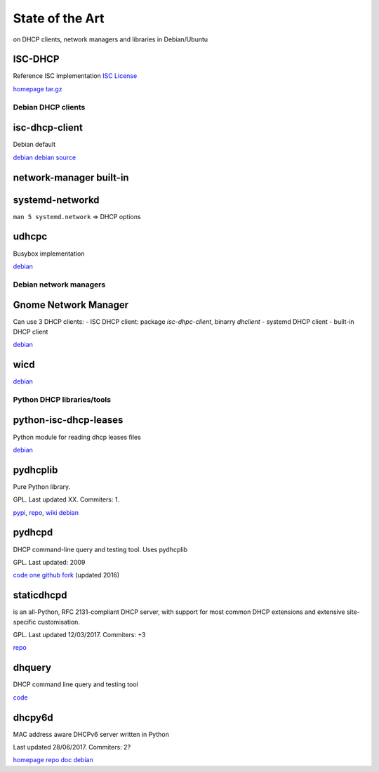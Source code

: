 .. _soa:

==================
State of the Art
==================

on DHCP clients, network managers and libraries in Debian/Ubuntu

ISC-DHCP
-----------

Reference ISC implementation
`ISC License <https://www.isc.org/downloads/software-support-policy/isc-license/>`__

`homepage <https://www.isc.org/downloads/dhcp/>`__
`tar.gz <https://www.isc.org/downloads/file/dhcp-4-3-5/?version=tar-gz>`__


Debian DHCP clients
======================

isc-dhcp-client
------------------

Debian default

`debian <https://packages.debian.org/stretch/isc-dhcp-client>`__
`debian source <https://anonscm.debian.org/cgit/pkg-dhcp/isc-dhcp.git/>`__

network-manager built-in
--------------------------


systemd-networkd
--------------------

``man 5 systemd.network`` => DHCP options

udhcpc
-----------

Busybox implementation

`debian <https://packages.debian.org/stretch/udhcpc>`__

Debian network managers
========================

Gnome Network Manager
------------------------

Can use 3 DHCP clients:
- ISC DHCP client: package `isc-dhpc-client`, binarry `dhclient`
- systemd DHCP client
- built-in DHCP client

`debian <https://packages.debian.org/stretch/network-manager>`__

wicd
-----

`debian <https://packages.debian.org/stretch/wicd>`__



Python DHCP libraries/tools
===============================

python-isc-dhcp-leases
--------------------------

Python module for reading dhcp leases files

`debian <https://packages.debian.org/stretch/python-isc-dhcp-leases>`__

pydhcplib
-------------------

Pure Python library.

GPL. Last updated XX. Commiters: 1.

`pypi <https://pypi.python.org/pypi/pydhcplib/0.6.2>`__,
`repo <https://svnweb.tuxfamily.org/log.php?repname=pydhcplib%2Fpydhcplib&path=%2F&isdir=1&>`__,
`wiki <https://pydhcplib.tuxfamily.org/pmwiki>`__
`debian <https://packages.debian.org/stretch/python-pydhcplib>`__

pydhcpd
-----------

DHCP command-line query and testing tool. Uses pydhcplib

GPL. Last updated: 2009

`code <http://ostatic.com/pydhcpd/>`__
`one github fork <https://github.com/lcy0321/dhquery>`__ (updated 2016)

staticdhcpd
----------------

is an all-Python, RFC 2131-compliant DHCP server,
with support for most common DHCP extensions and
extensive site-specific customisation.

GPL. Last updated 12/03/2017. Commiters: +3

`repo <http://code.google.com/p/staticdhcpd/>`__

dhquery
----------

DHCP command line query and testing tool

`code <http://code.google.com/p/dhquery/>`__

dhcpy6d
------------

MAC address aware DHCPv6 server written in Python

Last updated 28/06/2017. Commiters: 2?

`homepage <https://dhcpy6d.ifw-dresden.de/>`__
`repo <https://github.com/HenriWahl/dhcpy6d>`__
`doc <https://dhcpy6d.ifw-dresden.de/documentation/>`__
`debian <https://packages.debian.org/stretch/dhcpy6d>`__
